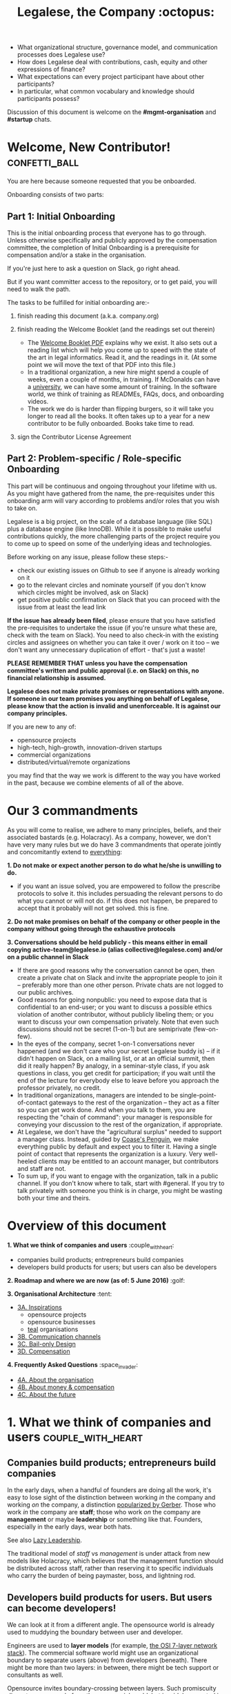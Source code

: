 #+TITLE: Legalese, the Company :octopus:

- What organizational structure, governance model, and communication processes does Legalese use?
- How does Legalese deal with contributions, cash, equity and other expressions of finance?
- What expectations can every project participant have about other participants?
- In particular, what common vocabulary and knowledge should participants possess?

Discussion of this document is welcome on the *#mgmt-organisation* and *#startup* chats.

* Welcome, New Contributor!:confetti_ball:

You are here because someone requested that you be onboarded.

Onboarding consists of two parts:

** Part 1: Initial Onboarding

        This is the initial onboarding process that everyone has to go through. Unless otherwise specifically and publicly approved by the compensation committee, the completion of Initial Onboarding is a prerequisite for compensation and/or a stake in the organisation.

If you're just here to ask a question on Slack, go right ahead.

But if you want committer access to the repository, or to get paid, you will need to walk the path.

        The tasks to be fulfilled for initial onboarding are:-   

        1. finish reading this document (a.k.a. company.org)

        2. finish reading the Welcome Booklet (and the readings set out therein)  
            + The [[https://drive.google.com/open?id=0B-lTLNYJdzgKRnpKTTBQQjFVSHM][Welcome Booklet PDF]] explains why we exist. It also sets out a reading list which will help you come up to speed with the state of the art in legal informatics. Read it, and the readings in it. (At some point we will move the text of that PDF into this file.)
            + In a traditional organization, a new hire might spend a couple of weeks, even a couple of months, in training. If McDonalds can have a [[http://www.aboutmcdonalds.com/mcd/corporate_careers/training_and_development/hamburger_university.html][university]], we can have some amount of training. In the software world, we think of training as READMEs, FAQs, docs, and onboarding videos.
            + The work we do is harder than flipping burgers, so it will take you longer to read all the books. It often takes up to a year for a new contributor to be fully onboarded. Books take time to read.

        3. sign the Contributor License Agreement


** Part 2: Problem-specific / Role-specific Onboarding  
     
       This part will be continuous and ongoing throughout your lifetime with us. As you might have gathered from the name, the pre-requisites under this onboarding arm will vary according to problems and/or roles that you wish to take on.

        Legalese is a big project, on the scale of a database language (like SQL) plus a database engine (like InnoDB). While it is possible to make useful contributions quickly, the more challenging parts of the project require you to come up to speed on some of the underlying ideas and technologies.

        Before working on any issue, please follow these steps:-  
        - check our existing issues on Github to see if anyone is already working on it
        - go to the relevant circles and nominate yourself (if you don't know which circles might be involved, ask on Slack)
        - get positive public confirmation on Slack that you can proceed with the issue from at least the lead link  

        *If the issue has already been filed*, please ensure that you have satisfied the pre-requisites to undertake the issue (if you're unsure what these are, check with the team on Slack). You need to also check-in with the existing circles and assignees on whether you can take it over / work on it too -- we don't want any unnecessary duplication of effort - that's just a waste! 


*PLEASE REMEMBER THAT unless you have the compensation committee's written and public approval (i.e. on Slack) on this, no financial relationship is assumed.*

*Legalese does not make private promises or representations with anyone. If someone in our team promises you anything on behalf of Legalese, please know that the action is invalid and unenforceable. It is against our company principles.*


If you are new to any of:
- opensource projects
- high-tech, high-growth, innovation-driven startups
- commercial organizations
- distributed/virtual/remote organizations
you may find that the way we work is different to the way you have worked in the past, because we combine elements of all of the above.


* Our 3 commandments
As you will come to realise, we adhere to many principles, beliefs, and their associated bastards (e.g. Holacracy).
As a company, however, we don't have very many rules but we do have 3 commandments that operate jointly and concomitantly extend to _everything_:

  *1. Do not make or expect another person to do what he/she is unwilling to do.*
        + if you want an issue solved, you are empowered to follow the prescribe protocols to solve it. this includes persuading the relevant persons to do what you cannot or will not do. if this does not happen, be prepared to accept that it probably will not get solved. this is fine.

    *2. Do not make promises on behalf of the company or other people in the company without going through the exhaustive protocols*

    *3. Conversations should be held publicly - this means either in email copying active-team@legalese.io (alias collective@legalese.com) and/or on a public channel in Slack*
      + If there are good reasons why the conversation cannot be open, then create a private chat on Slack and invite the appropriate people to join it -- preferably more than one other person. Private chats are not logged to our public archives.
      + Good reasons for going nonpublic: you need to expose data that is confidential to an end-user; or you want to discuss a possible ethics violation of another contributor, without publicly libeling them; or you want to discuss your own compensation privately. Note that even such discussions should not be secret (1-on-1) but are semiprivate (few-on-few).
      + In the eyes of the company, secret 1-on-1 conversations never happened (and we don't care who your secret Legalese buddy is) -- if it didn't happen on Slack, on a mailing list, or at an official summit, then did it really happen? By analogy, in a seminar-style class, if you ask questions in class, you get credit for participation; if you wait until the end of the lecture for everybody else to leave before you approach the professor privately, no credit.
      + In traditional organizations, managers are intended to be single-point-of-contact gateways to the rest of the organization -- they act as a filter so you can get work done. And when you talk to them, you are respecting the "chain of command": your manager is responsible for conveying your discussion to the rest of the organization, if appropriate.
      + At Legalese, we don't have the "agricultural surplus" needed to support a manager class. Instead, guided by [[http://www.benkler.org/CoasesPenguin.html][Coase's Penguin]], we make everything public by default and expect you to filter it. Having a single point of contact that represents the organization is a luxury. Very well-heeled clients may be entitled to an account manager, but contributors and staff are not.
      + To sum up, if you want to engage with the organization, talk in a public channel. If you don't know where to talk, start with #general. If you try to talk privately with someone you think is in charge, you might be wasting both your time and theirs.

* Overview of this document                       
*1. What we think of companies and users*  :couple_with_heart: 
    + companies build products; entrepreneurs build companies
    + developers build products for users; but users can also be developers
*2. Roadmap and where we are now (as of: 5 June 2016)* :golf: 

*3. Organisational Architecture* :tent: 
+ _3A. Inspirations_
    - opensource projects
    - opensource businesses
    - _teal_ organisations
+ _3B. Communication channels_
+ _3C. Bail-only Design_
+ _3D. Compensation_

*4. Frequently Asked Questions* :space_invader:
+ _4A. About the organisation_
+ _4B. About money & compensation_
+ _4C. About the future_

* 1. What we think of companies and users:couple_with_heart:

** Companies build products; entrepreneurs build companies

In the early days, when a handful of founders are doing all the work, it's easy to lose sight of the distinction between working /in/ the company and working /on/ the company, a distinction [[http://www.amazon.com/E-Myth-Revisited-Small-Businesses-About/dp/0887307280/][popularized by Gerber]]. Those who work /in/ the company are *staff*; those who work /on/ the company are *management* or maybe *leadership* or something like that. Founders, especially in the early days, wear both hats.

See also [[https://medium.com/the-modern-team/lazy-leadership-8ba19e34f959][Lazy Leadership]].

The traditional model of /staff/ vs /management/ is under attack from new models like Holacracy, which believes that the management function should be distributed across staff, rather than reserving it to specific individuals who carry the burden of being paymaster, boss, and lightning rod.

** Developers build products for users. But users can become developers!

We can look at it from a different angle. The opensource world is already used to muddying the boundary between user and developer.

Engineers are used to *layer models* (for example, [[https://en.wikipedia.org/wiki/OSI_model][the OSI 7-layer network stack]]). The commercial software world might use an organizational boundary to separate users (above) from developers (beneath). There might be more than two layers: in between, there might be tech support or consultants as well.

Opensource invites boundary-crossing between layers. Such promiscuity disgusts some people from the commercial world, but is widely accepted in more progressive segments of society.

Engineers help to develop a product for end-users. Developers work on Legalese to make a product that some random end-user can use in a number of ways -- for example, to produce contracts, resolutions, and workflows; or to learn the meaning of such documents by exploring scenarios.

Where do these developers come from? Often, the lifecycle of an opensource developer begins as an end-user who initially just consumes the product. Then she starts helping others in the support forums. She progresses to file issues, fix bugs, and add features. Eventually she becomes a code reviewer approving or rejecting other people's pull requests.

Now think of the company itself as a product. Think of developers as end-users of the company. In that sense, [[http://avc.com/2012/02/the-management-team-guest-post-from-joel-spolsky/][managers are developers]], not of the /end-user/ product, but of the /company/ "product": they help make an organization that developers can use in a number of ways. For example, to obtain expense reimbursements, salary, project fees, and equity upside. Or to learn the meaning of such rewards by exploring scenarios. This category of individual is traditionally called "management" and represents an element of social order that has been around since the invention of the agricultural surplus. They do work which is not product engineering, but is useful to the company nonetheless: for example, before the company is cash flow positive, these "managers" are responsible for going out and talking to investors and bringing capital in, so that the company can afford to pay the engineers who do the real work. They are responsible for filing paperwork that the government requires: for example, audited accounts. They are responsible for getting the t-shirts made.

The same idea shows up in https://www.tesla.com/blog/master-plan-part-deux

In the same way that opensource development invites conversion from users to developers, an opensource company invites conversion from engineering to management. Developers can work on building the company. But they don't have to stop being engineers. Anytime an engineer participates in an employment interview, helping to screen new hires, she is performing a management function, without giving up her engineering role.

Both Legalese the company, and Legalese the product, are things that can be versioned and milestoned. Both have end-user personas and requirements specifications and use cases and story cards. Both have a release approval process. Both invite users to become developers.

On the product side, before an contributor can work on certain parts of the codebase, they must first earn badges to prove they are qualified, often by reading specific books (e.g. /Learn You A Haskell For Great Good/) or videos (like [[https://www.youtube.com/watch?v=peU756mYfjQ][The State of the Art of Legal Technology Circa 2015]]).

On the company side, before a contributor can work on certain parts of the company, they must first read books like /Holacracy/, /the Five Dysfunctions of a Team/, and /the Art of the Start/. But these are just badges, and at the end of the day anyone can level up into any role based on capability and inclination -- as with any opensource project, in theory.

This document describes Legalese the company and the software -- the processes -- that its developers produce.

* 2. Roadmap and where we are now (as of: 5 June 2016) :golf:

*Who the current Compensation Committee consists of*:
- Alexis
- Chiahli
- Meng

*Who is being compensated and what for*
- Backend development: Anuj is on probation at SGD$1.4k/month

** Roadmap

*** Phase One: June - August 2016

*externally*  
+ Singapore: complete the pitching and collecting of polite Nos / oh-that-looks-promising-lets-chat-after-you've-actually-got-a-product
+ Angel round from friends, family, and fools: send out the emails and start the conversations going
+ Conduct interviews to validate:
          1. identification of early adopter (EA) demographics
          2. our definition of minimum features to solve the EAs' problems
          3. a price that EAs are willing to pay for the product that has the minimum features in v1
          4. a price that EAs are willing to pay for the minimum features in v2
*internally*
+ complete the 20pg business plan
+ refine / create moqup of what v2 should look like
+ build pages to test monetisation models
+ test monetisation models
+ DONE do back-of-the-envelope calculations to see if business will be viable based on what people are willing to pay
+ start internal fortnight email digest going by end June
+ start building up social media and web presence (twitter, angelist, etc)

*** Phase Two: Sept - Oct 2016
*externally*  
+ boston / SV: pitch
+ continue with efforts on angel round from friends, family, and fools
+ set up product to test channel hypothesis (e.g. links from other bodies in the SG startup ecosystem to be measured on inbound volume and conversion)
*internally*
+ build v2 as our MVP
+ consolidate learnings and iterate experiments done during Phase One
+ compensation committee to finalise compensation architecture

*** Phase Three: November - Dec 2016
*externally*  
+ close angel round 
*internally*  
+ build v2 as our MVP

*** Phase Four: Jan - Mar 2017
+ set up trackers and experiments for v2 (for (i) monetisation and (ii) interface)
+ implement payment system for v2
+ build/refine pitch deck and business plan for 2m seed round

* 3. Organisational Architecture :tent:

** 3A. Inspirations

*Opensource Projects*

      Legalese belongs to the opensource and Creative Commons traditions of Wikipedia, Git, Linux, and Public.Resource.Org, to name a few.

      The Internet is built on open software and open standards. Legalese aims to be a major infrastructural pillar of Internet-enabled future commerce, in the same way that Wikipedia has become a major pillar of online education and research.

*Opensource Businesses*

      Legalese costs money to run. Where will that money come from?

      Some opensource infrastructure projects are embarrassingly underfunded. [[http://www.technologyreview.com/view/526386/the-underfunded-project-keeping-the-web-secure/][OpenSSL]] and [[http://www.propublica.org/article/the-worlds-email-encryption-software-relies-on-one-guy-who-is-going-broke][GPG]] recently put out calls for donations. Legalese must be more sustainable than just relying on donations. That means incorporating as a business, maybe getting venture funding. There are many precedents for opensource businesses, including [[http://en.wikipedia.org/wiki/MariaDB][MySQL and MariaDB]].

*"Teal" Organizations*
Self-managing organizations are better suited to Internet-era post-industrial conditions. See also
      - http://www.reinventingorganizations.com/
      - http://www.holacracy.org/how-it-works/
      - http://venturebeat.com/2015/08/01/our-startup-got-rid-of-email-meetings-and-managers-and-thrived/

Many opensource efforts have much in common with Teal organizations.
          #+BEGIN_QUOTE
          Any sufficiently complicated company w/o management contains an ad hoc, informally-specified, bug-ridden, slow implementation of management.
          https://twitter.com/wycats/status/368752712894017536
          #+END_QUOTE

A Teal or Holacratic architecture doesn't mean anarchy. It doesn't mean absence of management. It means self-management. In a Teal organization, people spend /more/ time doing management than in a traditional business. The difference is, people manage themselves and one another; they don't manage up and down.

     + Participants
          - Individual human beings elect to participate in the company. Volunteers, interns, employees, contractors, opensource developers, content contributors, mailing list subscribers -- all are Participants. By participating in the company, they agree to abide by this governance model, and they have the right under this governance model to make requests, ask for advice, and be asked for advice. They also agree to subject themselves to the dispute resolution process.
          - A special category of "end-user" or "customer" exists. They are not considered a "participant" operating under this governance model until they take on a differentiated role, such as moderator, community leader, or opensource contributor. When they do, they are onboarded to this governance model, mostly by reading this document.
     + Roles
          - A Role expresses a set of work processes. In a restaurant, Roles might be Waiter, Chef, Host, or Cashier. An individual at the restaurant might enact multiple roles: in a small restaurant, the Host might also act as a Cashier and a Waiter.
          - Individual participants can be onboarded to one or more Roles in a company.

    + Circles
          - If multiple individuals play the same Role, they form a group called a Circle. Circles are a unit of abstraction and MUST exhibit consensus when dealing with other parties, even if that consensus is simply a statement explaining that there is no consensus yet, and describing the conflicting positions.
          - In a restaurant with multiple chefs, the Circle might be called Kitchen, and the waiters might deal with the Kitchen as a unit of abstraction: orders go in, dishes come out. Waiters don't want to know which chef is preparing which dish. Chefs don't want to know which waiter is serving which table. There is just a hole in the wall and a little bell that goes "ding!"
          - A Circle may appoint a member or members to act as Lead Links -- representatives of the Circle to other parts of the organization. If a waiter hears consistently from diners that the steaks are coming out too rare, that waiter needs to be able to raise the issue either with the entire Kitchen circle, or with one representative of the Kitchen who collates the feedback.

*Transparency*
      It is annoying to not be able to find information when you need it. It is also annoying to be interrupted by people asking you for information.

      All information relevant to other people in the company, particularly information that crosses the organizational boundary, SHOULD be recorded in a shared location accessible by other participants. This includes questions, discussions, decisions, policies, and processes.

      Chat logs and mailing list logs are available and searchable in the messaging system. Note that direct messaging between participants about company business is discouraged. Even if there are only two participants of a Circle, the discussions within those participants should be conducted in a shared venue, and logged for the benefit of other participants of the company, and for the benefit of future members of the Circle!

      So long as non-Asperger humans are involved in the project, face-to-face and tele/video conversations between team members are unlikely to ever be stamped out, but they MUST be minuted in a forum/archive accessible either to the relevant circle or, preferably, company-wide. The point here is that ephemeral discussions may live on in the memory traces of the participants, but the human mind is a fallible thing; [[http://www.english.illinois.edu/-people-/faculty/debaron/482/482readings/phaedrus.html][over Thamus's objections, we adopted writing]], and we should make the most of it.

      Some exceptions exist.
      - Confidential information relating to private matters regarding participant/employee health, family, etc, may be excluded.
      - Private, ephemeral chats about non-company business may be excluded. "Lunch?" "Yoga?" etc.
      - Confidential, sensitive, or proprietary information such as passwords, competitive trade secrets, and user data protected by personal data privacy legislation may be excluded from the general transparency rule. In such cases, participants, roles, and circles may elect to share data within circles instead of with the whole company.

      By default, all information should be fully public, even to non-participants of the company, unless there is a compelling reason to keep it private. Reasons to keep information within the company include: half-baked discussions-in-progress should not be exposed to misinterpretation by an uninformed public; competitive strategy may hurt the company if disclosed at the wrong time or in the wrong way; information relating to partnerships may be covered by NDA.

*Advice process*

      Before making a decision, a role player (acting on behalf of their circle) MUST seek the advice of all parties who will be substantively affected by that decision.

*Request process*

      Any participant can submit a request to any other participant about the way they play their role generally, or about a particular action specifically.

*Dispute resolution process*

      If a conflict arises which is not naturally resolved within a circle, dispute resolution process defines an escalation pathway: a dispute resolution committee involving representatives from all advisory parties MUST be convened. If the dispute is not resolved within that committee, larger and larger advisory committees are convened. (In practice, the dispute is referred to larger and larger gatherings of the community. (There is a tension between the frequency of such referenda, and the size of the dispute. The decision to refer to a larger committee may be made by the dispute resolution committee.)

*Contribution process*

      Content contributors and technology developers are subject to the [[https://guides.github.com/activities/contributing-to-open-source/][usual conventions of software projects]]. They may submit pull requests or have merge authority. The circle of Maintainers is usually smaller than the circle of Contributors. Contributors may be promoted to Maintainers by consensus of the Maintainer circle.

*Training for aesthetics*

      In organizations expressing design-driven innovations, important decisions often fall into an aesthetic rather than technical or economic domain.

      Part of new-participant onboarding MUST involve recruitment for, and training in, the dominant aesthetics, principles, values, vision, and tensions of the project.

      Minority or opposition opinions should be actively sought and aired. Consider the "Devil's Advocate" process.
      We believe in the disagree and commit strategy [http://electronicdesign.com/energy/disagree-and-commit-risk-conflict-teams]. 
      
      *Corporate form*
- Legalese is incorporated in Singapore as a Private Limited company.
- Legalese needs to be scrupulously aware of the Legal Profession Act.
- Legalese offers a number of products and services. Some of those products and services are free. Some are paid.

** 3B. Communication Channels
  - realtime chat :: Slack
  - email :: Google Groups -- active-team@legalese.io is the primary address. You can [[https://groups.google.com/a/legalese.io/forum/#!forum/active-team][browse the archives]].
  - source code, legal templates, and some documents :: Github
  - other documents :: Google Drive: [[https://drive.google.com/drive/folders/0B-lTLNYJdzgKfldRU290T3d2LVA3Yk01UG4xM2tlOWU5dU1JaVh4d3h6cmo3Ny1wRWZBeFU][Legalese Shared]].
  - project management and task tracking :: Github Issues. We used to use Asana and Basecamp before.
  - in-person meetings :: an in-person meeting is only considered a valid project meeting only if the online project group are notified with minutes.
      + in-person meetings are a natural human instinct, but easily become an anti-pattern. If project team members are omitted from the meeting, intentionally or inadvertently, cliques form, communication breaks down, decisions are made in secret, project members complain "nobody tells me anything", and the integrity of the organization fails.
      + In-person meetings are acceptable if and only if:
          1. all relevant individuals are invited to the meeting
          2. provisions are made for people to participate online
          3. minutes are saved onto the appropriate folder on G:Drive and notified to the appropriate slack channel
          4. comments and discussion after the meeting are considered as valid as in-person interaction during the meeting
          5. decisions made during the in-person meeting may be reversed or revised pursuant to online followup -- this has to be made clear to the other party

** 3C. Bail-only Design

  Adhocracies tend to be highly informal, with people joining and leaving projects all the time.

  By analogy with [[http://en.wikipedia.org/wiki/Crash-only_software][crash-only software design]], a bail-only organizational structure aims to increase robustness by removing critical dependence on any individual, allowing any participant to leave the company at any time, and rejoin at a later time -- or never!

  Swappable *roles* are emphasized over job titles and fixed areas of authority/responsibility. Any individual who satisfies the prerequisites to assume a role may do so.

** 3D. Innovation: Compensation

  In a purely volunteer not-for-profit project, little is needed beyond an IP/copyright assignment.

  Legalese may take a commercial, for-profit form to maximize sustainability and satisfy investors. How will participants be rewarded?

  We draw on the conventions established in the startup industry to manage expectations. If the company has cash available, and participants need to draw a salary from Legalese to continue contributing, then an employment or contractor relationship can be established. If the participant is willing to trade equity for cash, then the participant can be registered in the stock pool. Ideally, cash and equity should be interchangeable.

  Compensation could be determined by a participant's fellow Circle members and immediate business units.

  Or maybe we do a next-generation approach using some kind of [[http://swarm.fund/][Swarm]] or [[http://www.assembly.com/][Assembly]] or other [[http://www.scribd.com/doc/255347578/SWARM-Working-Paper-Distributed-Networks-and-the-Law][Distributed Collaborative Organisation]] model.

*DO NOT COMMIT LEGALESE OR ANYONE TO ANY EXPENDITURE UNTIL THE FOLLOWING HAS BEEN COMPLIED WITH:-*
1.  Request is described and detailed in #finance on Slack
    _Details to be included_
    - subject matters
    - which version of the software or arm of the company this is to be expended for / on
    - amount requested
    - alternatives examined
    - evaluation of why this is the preferred choice
    - is this critical to the current version of the software that we are building? Y/N
    - what will it cost us if we wait on spending this money? tell us about the actual costs and opportunity costs
    - which roles and circles in the organisation does this affect or involve?
    - have all stakeholders been consulted and are in agreement prior to this request on #finance?
    - fundraising option to be used?  see: https://docs.google.com/document/d/1rB5Y1jzhHfsUqOralpyup-WxBTINuatX3KyYEjhlfk8/edit

2. All relevant documentation evidencing the details set out in the above must be saved in the appropriate folder in Google Drive.

3. Wait for approval from the Compensation Committee.

** Compensation discussions held during the 2016 Legalese Summit

*** Reference exit scenarios
    - Ludicrous Exit :: The company exits for $10B after 8 years.
    - Decent Riches :: The company exits for $60M after 4 years.
    - Sad Puppy :: The company exits for $150,000 after 2 years.
    - Death :: There is no exit and we agree to shut it all down after 3 years.

*** Requirements
This section records requirements expressed by people on the team. It aims to anticipate the expected requirements of future participants.

*Component: Survival   ([[https://en.wikipedia.org/wiki/Kiasi][Kiasiïsm]])*
+ Staff need to have enough money to survive and focus on the job, without having to take outside jobs.
+ It's a bad idea for founders to pay themselves so little they can't work full time on the startup.

*Component: Opportunity Cost (Kiasuism on the part of the Contributor)*
+ Don't lose relative to something else.
+ "I spent two years working for a startup and all I got was this stupid t-shirt."
+ Happy Path: If Person A could have made $100,000 doing independent consulting or working for a Big Company doing a Boring Day Job but instead spent their time at the startup, they should get at least $100,000 upon exit. If Person B could have made $200,000, ditto.
     1. People should feel like their opportunity cost was respected.
     2. There could be a certain discount to represent the fact that they are taking a risk -- see next section, /Dreams of Avarice/. Founders usually take a pay cut to do their startup. At least, that's what investors want to see.
     3. If there is not enough money at the time of exit to give both Persons A and B $300,000, then the compensation should be reduced pro rata, pari passu. So A gets $50,000 and B gets $100,000.
     4. If the specific number is not known, then the compensation committee can make a [[https://open.buffer.com/introducing-open-salaries-at-buffer-including-our-transparent-formula-and-all-individual-salaries/][suggestion]]. And if the negotiations fail, then there is no deal.

*Component: Replacement Value (Kiasuism on the part of the Company)*
+ Nobody is irreplaceable, so if somebody wants to get paid more than they are worth to the Company, maybe the BATNA is: no deal.
+ The company should ask: what would it cost to contract out that piece of work? This is "core competency" theory.
https://open.buffer.com/introducing-open-salaries-at-buffer-including-our-transparent-formula-and-all-individual-salaries/
(we should add a lawyer grade.)
From [[http://www.pnas.org/content/107/38/16489.full][Kahnemann]], perhaps this component should be a nonlinear function, that more or less caps out around $75,000 a year, adjusted for purchasing power parity.
http://economistsview.typepad.com/economistsview/2008/03/income-and-happ.html

*Component: Greed*
+ We don't want to micro-detail the intangible contributions -- people should act in the best interests of the company, and evangelize and speak at conferences and make introductions, without asking for a cash reward each time; they should feel that they will benefit down the road, out of equity upside in the future, that will be worth way more in the future than cash today.
+ We could stack rank these equity awards or we could leave them in an unexamined pot.
+ Much of this component should be satisfied by one's equity holdings.

~Initial Snowflake Concept~
+ The "Snowflake Award" shows up as a bonus at the time of exit, out of the equity stake. It is very hard to measure the serendipitous contributions that each person makes, so we just trust that some other people may get a little more than you, and that's okay.~

~Initial naive proposal~
+ if the above components are all satisfied, then the Snowflake Award is $1M to each participant. And you can take that money and buy some therapy to feel better about yourself.

~Adjusted Snowflake Algorithm~
+ Monthly, everybody is allocated the kiaxi + kiasu minimum, then they get to decide how much cash vs equity they want to trade off.
+ Quarterly variable could be contribution.
+ Different people will then hold different amounts of equity.
+ In the *Decent Riches* scenario, the exit is $60,000,000. Investors own half the company, and they get $30,000,000. The other $30M is available for distribution to contributors, which is the pot.

pot = 30,000,000. How do we split the loot from the heist?
+ First, the snowflake award. every contributor who has been with the company for a certain amount of time gets $1M. This is a bit like a professor being awarded tenure. Maybe we take the idea that everybody gets an equal split of a certain percentage of the pot. For example: if there is a acquisition for cash and the pot is 30,000,000.
+ We decide to take one-third of the cash exit and distribute that equally among all Snowflake contributors.
+ The other two-thirds are distributed pro rata by shareholding.
+ The one-third vs two-third could by any N vs (1-N).

*Component: Intangible Contributions*
+ Person A is a great fit for the startup. They create more value working at that startup than they would working anywhere else.
+ The Contribution Adjustment could be stack-ranked on a quarterly basis based on outcomes.
     - For example, introduction to investors could be rewarded. But if the investor actually invests, the contribution could be adjusted up.

*Component: Cash/Equity Tradeoff*
+ Instead of taking $100 in cash, each contributor can choose to take $50 in cash and invest the other $50, buying equity at the last priced-round rate, or some adjusted interpolation, extrapolation, or approximation thereof. Or each contributor could take $0 in cash and $100 in equity.
+ At what price should contributors buy that equity?
+ Should there be a discount? Contributors would say, yes. Other purely financial investors would say, no.
+ Perhaps the company could point out that the contributors are already getting an intangible benefit because they have the option to buy shares at all; the man on the street does not. And every $50 that they buy today will turn into $5000 in 4 years -- or to $0. So it's an all-or-nothing situation, and they shouldn't quibble about a discount. If they'd gotten a discount, the $50 they put in could turn into $6000 in 4 years.

*Base plus project?*
+ Base rate :: negotiate an hourly/monthly base rate with the compensation committee, but attached to the badge/role rather than the person.
+ Project rate :: like bountysource. This feature is worth $X to the company. Go do it. Get paid.
+ Each contributor gets to decide their cash vs equity split each month.

*Scenarios*
- What happens if Person A does not contribute to the product, but introduces a $2M investor?
- Should this be paid as a finder's fee?

*Issue-based compensation*
+ Anyone can file a new issue in Github Issues. 
+ Only the Issues Committee can put price tags on issues.
+ Anyone can start working on an issue. If their pull request satisfies the issue and is approved, they get paid.
+ Let's not measure everything too much because unmeasured work increases the value of our equity anyway.

*Considerations*
          1. Do we overvalue people with existing jobs? It is known that people forgo "normal dayjob" levels of compensation to work on their startup.
          2. People who join earlier are taking more risk and should be rewarded accordingly. This is the Risk/Reward Ratio.
          3. All of the above needs to be tax-structured and optimized.
          4. We don't want to distort people's behaviours -- we want to create a structure that brings out the best in people without stressing them out and making them do unnatural things.
          5. How do we filter new people who want to join the company?
              - Either fulfil the minimum criteria which have been defined as issues -- write documentation, or write code.
              - Or demonstrate unexpected value to the company on your own initiative, and then be approved. You pay your own airfare to the Legalese summit.
              - Along the way, don't collect any vetos from any of the existing cabal.
              - "Congratulations! You have been on the opensource project for quite some time, and now your probation period, which you didn't know about, has ended. We would like to offer you a contract to cover a base rate to spend more time on the product side and be a part of the team. We will now cover your airfare to the next Legalese summit."

*** Proposal 1
Each participant's compensation is their task fees plus badge rate adjusted for activity level plus circle bonus.

*Task Fees*
          + When a circle needs something done, it posts a project/task in Github Issues, with the following attributes:
              - badges :: qualifications needed to accomplish that task.
              - short credit :: estimated short-term value add, typically measured in cash
              - long credits :: estimated long-term value add, typically measured in equity
              - hard deliverables :: required acceptance criteria
              - soft deliverables :: if the task is done by a certain deadline, or in a certain way, additional short and/or long credits are awarded.
              - mutex :: either exclusive or open.
               - mushroom :: recurring tasks are mushrooms which anyone can clone and claim.
          + The short and long credits are allocated out of a budget set by the circle's parent.
          + A project/task may be restricted to a specific role or circle; or it may be unrestricted. Such a restriction is expressed through the badge mechanism.
          + If mutex==exclusive then the task can only be assigned to one person at a time.
          + If mutex==melee then multiple people may compete to execute the task. The first person to demonstrate delivery may win the prize.

*Auction Mechanism*
     + It is possible for prospects to negotiate elements of a task after it has been posted, so that the short/long credits may float until the market clears. However, such negotiation must occur in the task comments directly. An auction model may arise with multiple prospects bidding for a given task.

*Credits*
     + Both short and long credits are convertible to a mix of cash and equity.
         - short credits may be converted to 100% cash and 0% equity, or 80% cash and 20% equity, or anywhere in between
         - long credits may be converted to 0% cash and 100% equity, or 20% cash and 80% equity, or anywhere in between.

*Badge Rate*
          + Every participant is entitled to badge rate, multiplied by their activity level.

*Badges ("Skills")*
          + counts the number and size of badges held by a participant, like plates of sushi at a conveyor belt restaurant.
          + Badges may run in series, like Javascript Programmer Bronze, then Javascript Programmer Silver, then Javascript Programmer Gold.

*Seniority*
          + is represented by a special badge that increments every month. A decay function may apply to cover any interruptions or absences. Think of this as the traditional salary band, but with less weight.

*Roles*
          + are represented by one badge for each role.

*Badge Weights*
          + Each badge of each participant possesses a weight rating -- a real number usually in the range 0 to 100. If participant wins a bid on a project/task, but does not deliver it to the satisfaction of the commissioning party, they get to choose which of their badges should lose weight. If the project is accepted, the weight increases. When the weight goes over a certain amount, they earn the next badge in the series.
          + Don't bid for jobs that you don't think you can do, especially mutex jobs.

*Activity Level*
+ The number of short+long credits achieved in a given period determine the activity level for that period. The activity level is a value between 0 and 1. You may read it this way:
          - 0   :: participant was effectively inactive
          - 0.5 :: participant was part-time
          - 1   :: participant was full-time

*** As Code
#+BEGIN_SRC js

function Company(params) {
  this.compensationPoolSharePrice = params.compensationPoolSharePrice; // 2 would mean in $2 per share

  var equityToCash = function(equity) {
    return equity * this.compensationPoolSharePrice; // if the current value of the company's equity pool is $2 per share
  };

  var cashToEquity = function(cash) {
    return cash / (this.equityToCash(1)); // inverse
  };
}

function Task(params) {
  this.company = params.company;
  this.badges  = params.badges;
  this.short   = params.short;  // short credits
  this.long    = params.long;   // long credits
  this.hard    = params.hard;   // hard acceptance criteria
  this.soft    = params.soft;   // soft acceptance criteria
}

var shortCashMin = 0.80, shortCashMax = 1;
var  longCashMin = 0.00,  longCashMax = 0.20;

function creditsToCashAndEquity(type, quantity, cashComponentDesired, company) {
  var cashComponent;
  if      (type == "short" && cashComponentDesired < shortCashMin) { cashComponent = shortCashMin; console.log("equity component of short credits may not exceed " + (1-shortCashMin)); }
  else if (type == "short" && cashComponentDesired > shortCashMax) { cashComponent = shortCashMax; console.log(  "cash component of short credits may not exceed " + shortCashMax); }
  else if (type == "long"  && cashComponentDesired <  longCashMin) { cashComponent =  longCashMin; console.log("equity component of long credits may not exceed " + (1-longCashMin)); }
  else if (type == "long"  && cashComponentDesired >  longCashMax) { cashComponent =  longCashMax; console.log(  "cash component of long credits may not exceed " + longCashMax); }
  else                                                             { cashComponent = cashComponentDesired }
  var equityComponent = 1 - cashComponent;
  return {  cash:                      quantity * cashComponent,
          equity: company.cashToEquity(quantity * equityComponent) };
}

var activityLevelFullTime = 20;
var activityLevelPartTime = 10;

function Participant(params) {
  this.company    = params.company;
  this.riskRating = params.riskRating || 0; // real
  this.seniority  = params.seniority  || 0; // int
  this.multiplier = params.multiplier || 0; // real

  this.badges = { }; // qualifications earned over time

  this.compensation = function(tasks) {
    var totalTaskSize = tasks.sum(function(t){return t.short + t.long});
    var activityLevel = (totalTaskSize > activityLevelFullTime ? 1   :
                         totalTaskSize > activityLevelPartTime ? 0.5 : 0);

#+END_SRC

* 4. Frequently Asked Questions :space_invaders:

** FAQs about the product

*** you can start by learning the product from an end-user perspective.

*** once you've done all the tutorials, go make yourself a business card:
https://docs.google.com/spreadsheets/d/1zPwx-0S6AwAyYtxtE0X64TkEXQywz99m56xZZWOv8cE/edit#gid=212450702

** FAQs about the organisation

*Why do I keep getting redirected to the group chat? / My main point of contact with Legalese is X, but when I try to talk to X about Legalese, X doesn't seem to want to talk to me directly; instead, X tells me to talk on the mailing list, or the group chat. Why are they being so rude? Who do they think they are?*

/They're not being rude to you; they're just being polite to other people. Other people who should be involved in the conversation, and would object to [[http://www.svilendobrev.com/rabota/orgpat/6-1-change-all.html][side conversations]]. Or people who would benefit, tomorrow, from seeing your conversation today. Some of these people might not even be with us yet: they will join tomorrow. Their access to historical discussions means they can learn what happened without having to bother you. This is the fundamental value proposition of the technology called "literacy": it scales better than [[https://en.wikipedia.org/wiki/Walter_J._Ong][the alternative, which is orality]]._/

/This may be your first experience interacting with an opensource community. Legalese -- the opensource project -- is not a traditional organization with a central point of contact. Legalese, the commercial entity, does offer that kind of support, but only to paying customers. The closer you are to being a paying customer, the more you can expect confidential, personal support. The closer you are to being a project participant, contributing bug reports and pull requests, the more you should expect to talk to your fellow participants, not to some figurehead. The PR spokesman may be the voice of the organization, but she doesn't have any more executive authority than anyone else./

/You wouldn't phone up the managing editor of your local newspaper and demand to have the news read to you./

*Then I want to talk to somebody who's in charge!*
/Easy! Find a mirror. You're in charge./

/First, professors invented the seminar because it was more scalable than one-on-one tuition. Then they figured out they didn't even have to turn up, half the time, and the learning would still go on, as long as the students were there./

/In the same way, if you want to interact with Legalese, you already can. If you want to report a bug or file a feature request, go ahead: use Github issues. If you want to spend company funds, bring up the issue on the #reimbursement chat. If you want to complain about the organizational structure, go to #meta. If you want to represent Legalese to some third party entity, you can, so long as you do not commit anyone else within the company to act, without getting their approval first./

*OK, then where do I find letterhead?*
/The Legalese logo and artwork are available under logos. You can also get corporate letterhead under the stationery folder/

*How do I invite a new person to the project?*
/There's an onboarding workflow; running that workflow is the responsibilty of the Onboarding Role. To trigger that workflow, speak up on #general. The Onboarding Role will canvass for objections, and if none are received, will kick off the workflow./

*Tell me about the scalability of Legalese*
/This is a software project. If some kind of user request needs human support, and it looks like that class of user request is going to be recurring, we need to find a way to hand off that user request to a network of partners, e.g. law firms who have staff standing by. We focus only on components that are scalable through software./

    #+BEGIN_QUOTE
    It is the essence of computer science that if a methodology does not scale up, then it isn't a methodology at all.
    Robin Milner, /Is Computing an Experimental Science?/
    #+END_QUOTE

*Are you a non-profit entity?*
/No. We are a for-profit with currently no profits. There are many moving parts. We are flogging ourselves for not moving fast enough. We are pleasantly surprised but also therefore immensely grateful for everyone's patience and indulgence so far./

*How much law do i need to know?*
/Not much, it changes all the time anyway and from jurisdiction to jurisdiction. But you should ​*understand*​ it. Understand what people mean why they say they need a lawyer, what lawyers actually do, what lawyers pretend that they do (unfortunately, most of them don't even realise that they're playing pretend), understand what a contract, a workflow, an outcome consists of -- these consist at least of dependencies and modalities that need to be understood.  See: Rudyard Kipling's six honest serving men./

*What if this is not what I want and you guys don't seem to want to / be able to give me what I want*
/That's okay. We all have a right to say no to what isn't quite right for us. It isn't a dichotomy though -- we are an open source company and you are welcome to fly-on-the-wall and tourist with us until the day you feel like it's aligned with what you want./

/At the same time, embrace the polyamory! Embrace the other options out there! We like to think that the wabisabi beauty of our organisation is that the decision tree doesn't end with us and nothing at all. There may be accrued intensional states (e.g. 'disappointment'), but the decision tree is uh, all the world​ and all of its opportunities./

/Can I attempt a fable? So... I've never read/watched The Hunger Games, but from what my students tell me, I think it may be relevant. Otherwise, just treat it as my submission of evidence why I am so crap at writing that lawyering was the obvious way to go:   the protagonist thinks she knows what her one true love ("OTL") looks like and ought to look like. she meets Handsome-Man, who looks a lot like what she imagined her OTL to look like and was like omg, he's perfect! Uh. Almost perfect. Well, if only.../

/Now, see, that's the problem, "if onlys" do not sit well with the concept of OTL. So this poor girl went on a host of adventures, and at the end of the day, realised that all she really had and wanted was pita bread. I think this means that whether Handsome-Man can be moulded (snigger) to become your OTL doesn't really mean much when you've got a yeast infection. The folllowing video was educational:  https://www.youtube.com/watch?v=bZ3pU-saMLQ/

** FAQs about compensation

*Does Legalese have money?*
/Short answer: No./
/Long answer: Zilch./

*What the frak? I thought you guys paid for all that cool stuff during the summit, have been flying around for conferences, and eating oh god, /all that food/*
/Uh yeah. Humans paid for those. Mostly, very mostly, Meng. Sometimes Chiahli. Sometimes Alexis. In fact, the humans in the organisation have had to lend the company money for its meetings, flights, sustenance, intellectual nourishment, etc./

*Who is majority shareholder? How is the organisation split?*
/On paper, Meng. And if I may be so bold as to direct your attention to the Q&A immediately  in the foregoing, I put it to you that there is no split, no paperwork on the split because there is nothing to be split./

*But you've been working on these for a year! For no money? Or equity?*
/(gulp) That would be correct. But I should also add that following in the trend of lending money to the organisation, we have also been tapping on some or all of the following to subsidise our work on legalese:   savings, the legal industry's incumbents, family, friends and fools./

*Can I have money?*
/It depends. We can lend some money to the company to pay people to build v2 (if you don't know what this entails, you should probably read more of the information on GitHub)./
     + *Why v2 and not v4 or v5, you ask*
          - /Later versions if we can afford it.  We ​*are*​ building a full-stack startup the way Intuit and Adobe did it from ground up. But until we find investors who are willing to let us spend their money on research, we first need to have a product. Or at least masquerade our research spending behind a product. We don't have a product. We take guidance from the way Uber didn't spend their first few years and money on self-driving cars (despite that being ​*the*​ grand plan), and did that only last year:/ http://www.theverge.com/transportation/2015/5/19/8622831/uber-self-driving-cars-carnegie-mellon-poached
          - /Talking to the Valley people (VCs, other founders) this past week has also helped validate that. Investors don't want to fund research projects. They want to see growth, traction, product-market fit. V2 is our attempting at starting with those./

*Wait. What? NO product? We have googleapps. And that spreadsheet thingy.*
/I know it's a trope that we should ship products before we feel ready, and ship products we are embarrassed of, but I'm sceptical if that extends to a product with a human UI (i.e. meng) for a software product. Probably not./

*So what about the genius minds like ours? We are doing the real hard work, that is, the invention and the research. What does all this mean for me?*
/You are critical to our long-term success. And we are working very very hard to find ways to enable and empower the research arm. In the early days though, this means looking for public grants, research grants, collaborations. Virgil has been a god-sent cheerleader on this, but this also means that the researchers on the team will probably have to be aggressively applying for grants and partnerships. The resilience to rejection, fortitude and perseverance to keep working at it, finding new money wells, finding ways around money walls, seems like good character building. The point is, the process is probably not going to be easy./

*But i want to create meaning! not this time-wasting begging for money, writing applications, doing everything that eats away at my research time*
/We love that! Go do that! I hear there's a few companies and universities out there with specific departments for that. Unfortunately, our startup can't quite pay you to do that yet./

*Can I just work for equity then, since you have no money?*
/Bingo. Read Compensation in further details above or ask on slack.  Anyway, we want to structure it such that equity and compensation eventually becomes interchangeable. If you want a full description of what this means, checkout company.org on github. Now that we know how to structure it though, we just need to actually, uh, structure it. This involves long and extended conversations with everyone on the team. And architectural planning to ensure that it doesn't freak out the investors. This will probably take awhile. So yes, you probably can work for equity (subject to holacracy rules and compensation committee's rules), but what that means exactly, how much that is, will probably take us at least 3 months to get back to you on./

*Can i get something in writing?*
/We can probably generate an employment agreement in writing once the procedures are followed through with. We can also probably generate a bunch of other documents. But if you want equity in writing, we have nothing to carve from now. And you should probably also realise that, that is essentially asking if you can have a piece of paper from us to tell you that we have no money, but when we do have money, we may splice some of that off for you and everyone else based on a yet to be defined metric......./
